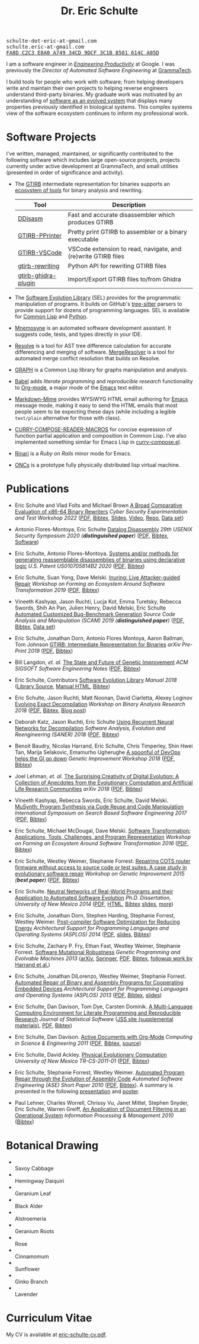 #+TITLE: Dr. Eric Schulte
#+OPTIONS: toc:t num:nil ^:nil
#+startup: hideblocks
#+html_head: <link rel="stylesheet" href="data/stylesheet.css" type="text/css">

#+html: <link href='http://fonts.googleapis.com/css?family=Ubuntu' rel='stylesheet' type='text/css'/>
#+html: <img id="me" height="300" src="data/headshot-masked.jpg">
#+html: <div class="hide-small" id="contact"><tt>schulte-dot-eric-at-gmail.com</tt></div>
#+html: <div class="hide-large" id="small-contact"><tt>schulte.eric-at-gmail.com</tt></div>
#+html: <div class="hide-small" id="pgp"><a href="data/eschulte-key.txt" title="PGP Key"><tt>FA8D C2C3 E8A0 A749 34CD  9DCF 3C1B 8581 614C A05D</tt></a></div>

I am a software engineer in [[https://landing.google.com/engprod/][/Engineering Productivity/]] at Google.  I
was previously the /Director of Automated Software Engineering/ at
[[https://grammatech.github.io][GrammaTech]].

I build tools for people who work with software; from helping
developers write and maintain their own projects to helping reverse
engineers understand third-party binaries.  My graduate work was
motivated by an understanding of [[https://www.cs.unm.edu/~eschulte/dissertation][software as an evolved system]] that
displays many properties previously identified in biological systems.
This complex systems view of the software ecosystem continues to
inform my professional work.

* Software Projects
  :PROPERTIES:
  :CUSTOM_ID: software-projects
  :END:
I've written, managed, maintained, or significantly contributed to the
following software which includes large open-source projects, projects
currently under active development at GrammaTech, and small utilities
(presented in order of significance and activity).

- The [[https://grammatech.github.io/prj/gtirb/][GTIRB]] intermediate representation for binaries supports an
  [[https://grammatech.github.io/prj/gtirb/#gtirb-ecosystem][ecosystem of tools]] for binary analysis and rewriting.

  | Tool                | Description                                                   |
  |---------------------+---------------------------------------------------------------|
  | [[https://github.com/grammatech/ddisasm][DDisasm]]             | Fast and accurate disassembler which produces GTIRB           |
  | [[https://github.com/grammatech/gtirb-pprinter][GTIRB-PPrinter]]      | Pretty print GTIRB to assembler or a binary executable        |
  | [[https://grammatech.github.io/prj/gtirb-vscode/][GTIRB-VSCode]]        | VSCode extension to read, navigate, and (re)write GTIRB files |
  | [[https://github.com/grammatech/gtirb-rewriting][gtirb-rewriting]]     | Python API for rewriting GTIRB files                          |
  | [[https://github.com/grammatech/gtirb-ghidra-plugin][gtirb-ghidra-plugin]] | Import/Export GTIRB files to/from Ghidra                      |

- The [[https://grammatech.github.io/prj/sel/][Software Evolution Library]] (SEL) provides for the programmatic
  manipulation of programs.  It builds on GitHub's [[https://tree-sitter.github.io/tree-sitter/][tree-sitter]] parsers
  to provide support for dozens of programming languages.  SEL is
  available for [[https://github.com/grammatech/sel][Common Lisp]] and [[https://pypi.org/project/asts/][Python]].

- [[https://grammatech.gitlab.io/Mnemosyne/docs/][Mnemosyne]] is an automated software development assistant.  It
  suggests code, tests, and types directly in your IDE.

- [[https://github.com/grammatech/resolve][Resolve]] is a tool for AST tree difference calculation for accurate
  differencing and merging of software.  [[https://mergeresolver.github.io][MergeResolver]] is a tool for
  automated merge conflict resolution that builds on Resolve.

- [[http://eschulte.github.com/graph/][GRAPH]] is a Common Lisp library for graphs manipulation and analysis.

- [[http://orgmode.org/worg/org-contrib/babel/index.html][Babel]] adds /literate programming/ and /reproducible research/
  functionality to [[http://orgmode.org/][Org-mode]], a major mode of the [[http://www.gnu.org/software/emacs/][Emacs]] text editor.

- [[https://github.com/eschulte/markdown-mime][Markdown-Mime]] provides WYSiWYG HTML email authoring for [[http://www.gnu.org/software/emacs/][Emacs]]
  message mode, making it easy to send the HTML emails that most
  people seem to be expecting these days (while including a legible
  ~text/plain~ alternative for those with class).

- [[http://eschulte.github.io/curry-compose-reader-macros/][CURRY-COMPOSE-READER-MACROS]] for concise expression of function
  partial application and composition in Common Lisp.  I've also
  implemented something similar for Emacs Lisp in [[https://gist.github.com/eschulte/6167923][curry-compose.el]].

- [[http://rinari.rubyforge.org/][Rinari]] is a /Ruby on Rails/ minor mode for Emacs.

- [[http://eschulte.github.io/oncs/README.html][ONCs]] is a prototype fully physically distributed lisp virtual
  machine.

* Publications
  :PROPERTIES:
  :CUSTOM_ID: publications
  :END:

- Eric Schulte and Vlad Folts and Michael Brown
  _A Broad Comparative Evaluation of x86-64 Binary Rewriters_
  /Cyber Security Experimentation and Test Workshop 2022/
  ([[https://arxiv.org/pdf/2203.13231][PDF]], [[file:data/lifter-eval.bib][Bibtex]], [[file:data/cset22-16-slides.pdf][Slides]], [[https://cset22.isi.edu/videos/session4/binaryrewriters.mp4][Video]], [[https://gitlab.com/GrammaTech/lifter-eval][Repo]], [[https://gitlab.com/GrammaTech/lifter-eval-artifacts][Data set]])

- Antonio Flores-Montoya, Eric Schulte
  _Datalog Disassembly_
  /29th USENIX Security Symposium 2020 (*distinguished paper*)/
  ([[https://www.usenix.org/system/files/sec20fall_flores-montoya_prepub_0.pdf][PDF]], [[file:data/ddisasm.bib][Bibtex]], [[https://github.com/grammatech/ddisasm][Software]])

- Eric Schulte, Antonio Flores-Montoya.
  _Systems and/or methods for generating reassemblable disassemblies of binaries using declarative logic_
  /U.S. Patent US010705814B2 2020/
  ([[file:data/US10705814.pdf][PDF]], [[file:data/datalog-disassembly-patent.bib][Bibtex]])

- Eric Schulte, Suan Yong, Dave Melski.
  _Inuring: Live Attacker-guided Repair_
  /Workshop on Forming an Ecosystem Around Software Transformation 2019/ ([[file:data/feast-2019-inuring.pdf][PDF]], [[file:data/feast-2019-inuring.bib][Bibtex]])

- Vineeth Kashyap, Jason Ruchti, Lucja Kot, Emma Turetsky, Rebecca Swords, Shih An Pan, Julien Henry, David Melski, Eric Schulte
  _Automated Customized Bug-Benchmark Generation_
  /Source Code Analysis and Manipulation (SCAM) 2019 (*distinguished paper*)/
  ([[https://arxiv.org/pdf/1901.02819.pdf][PDF]], [[file:data/bug-injector.bib][Bibtex]], [[https://zenodo.org/record/3341585#.XTCQinVKiV4][Data set]])

- Eric Schulte, Jonathan Dorn, Antonio Flores Montoya, Aaron Ballman, Tom Johnson
  _GTIRB: Intermediate Representation for Binaries_
  /arXiv Pre-Print 2019/
  ([[https://arxiv.org/pdf/1907.02859.pdf][PDF]], [[file:data/gtirb.bib][Bibtex]])

- Bill Langdon, /et. al./
  _The State and Future of Genetic Improvement_
  /ACM SIGSOFT Software Engineering Notes/
  ([[https://arxiv.org/pdf/1907.03773][PDF]], [[file:data/gi-2019.bib][Bibtex]])

- Eric Schulte, Contributors
  _Software Evolution Library_
  /Manual 2018/
  ([[https://github.com/GrammaTech/sel][Library Source]], [[https://grammatech.github.io/sel/][Manual HTML]], [[file:data/sel-manual.bib][Bibtex]])

- Eric Schulte, Jason Ruchti, Matt Noonan, David Ciarletta, Alexey Loginov
  _Evolving Exact Decompilation_
  /Workshop on Binary Analysis Research 2018/
  ([[file:data/bed.pdf][PDF]], [[file:data/bed.bib][Bibtex]], [[http://storm-country.com/blog/evo-deco][Blog post]])

- Deborah Katz, Jason Ruchti, Eric Schulte
  _Using Recurrent Neural Networks for Decompilation_
  /Software Analysis, Evolution and Reengineering (SANER) 2018/
  ([[file:data/katz-saner-2018-preprint.pdf][PDF]], [[file:data/rnn-decomp.bib][Bibtex]])

- Benoit Baudry, Nicolas Harrand, Eric Schulte, Chris Timperley, Shin
  Hwei Tan, Marija Selakovic, Emamurho Ugherughe _A spoonful of DevOps
  helps the GI go down_ /Genetic Improvement Workshop 2018/
  ([[file:data/devops-gi.pdf][PDF]], [[file:data/devops-gi.bib][Bibtex]])

- Joel Lehman, /et. al./
  _The Surprising Creativity of Digital Evolution: A Collection of Anecdotes from the Evolutionary Computation and Artificial Life Research Communities_
  /arXiv 2018/ ([[https://arxiv.org/pdf/1803.03453][PDF]], [[file:data/surprising-creativity-of-digital-evolution.bib][Bibtex]])

- Vineeth Kashyap, Rebecca Swords, Eric Schulte, David Melski.
  _MuSynth: Program Synthesis via Code Reuse and Code Manipulation_
  /International Symposium on Search Based Software Engineering 2017/
  ([[file:data/musynth-ssbse-2017.pdf][PDF]], [[file:data/musynth-ssbse-2017.bib][Bibtex]])

- Eric Schulte, Michael McDougal, Dave Melski.
  _Software Transformation: Applications, Tools, Challenges, and Program Representation_
  /Workshop on Forming an Ecosystem Around Software Transformation 2016/ ([[file:data/feast-2016-software-transformation.pdf][PDF]], [[file:data/feast-2016.bib][Bibtex]])

- Eric Schulte, Westley Weimer, Stephanie Forrest.
  _Repairing COTS router firmware without access to source code or test suites: A case study in evolutionary software repair_
  /Workshop on Genetic Improvement 2015 (*best paper*)/ ([[file:data/netgear-repair-preprint.pdf][PDF]], [[file:data/gi-netgear-2015.bib][Bibtex]])

- Eric Schulte.  _Neutral Networks of Real-World Programs and their
  Application to Automated Software Evolution_ /Ph.D. Dissertation,
  University of New Mexico 2014/ ([[https://www.cs.unm.edu/~eschulte/dissertation/schulte-dissertation.pdf][PDF]], [[https://www.cs.unm.edu/~eschulte/dissertation/schulte-dissertation.html][HTML]], [[file:data/schulte-dissertation.bib][Bibtex]] [[https://www.cs.unm.edu/~eschulte/dissertation/schulte-dissertation-presentation.pdf][slides]], [[https://www.cs.unm.edu/~eschulte/dissertation][more]])

- Eric Schulte, Jonathan Dorn, Stephen Harding, Stephanie Forrest,
  Westley Weimer.  _Post-compiler Software Optimization for Reducing
  Energy_ /Architectural Support for Programming Languages and
  Operating Systems (ASPLOS) 2014/ ([[file:data/asplos265-schulte.pdf][PDF]], [[file:data/asplos-14-schulte.pdf][slides]], [[file:data/goa.bib][Bibtex]])

- Eric Schulte, Zachary P. Fry, Ethan Fast, Westley Weimer, Stephanie
  Forrest.  _Software Mutational Robustness_ /Genetic Programming and
  Evolvable Machines 2013/ ([[http://arxiv.org/abs/1204.4224][arXiv]], [[http://link.springer.com/article/10.1007/s10710-013-9195-8][Springer]], [[http://arxiv.org/pdf/1204.4224v3][PDF]], [[file:data/schulte2013robust.bib][Bibtex]], [[https://arxiv.org/abs/1901.02533][followup work by Harrand et al.]])

- Eric Schulte, Jonathan DiLorenzo, Westley Weimer, Stephanie
  Forrest. _Automated Repair of Binary and Assembly Programs for
  Cooperating Embedded Devices_ /Architectural Support for Programming
  Languages and Operating Systems (ASPLOS) 2013/ ([[file:data/schulte2013embedded.pdf][PDF]], [[file:data/embedded.bib][Bibtex]], [[file:data/asplos-13-schulte.pdf][slides]])

- Eric Schulte, Dan Davison, Tom Dye, Carsten Dominik.
  _A Multi-Language Computing Environment for
   Literate Programming and Reproducible Research_
  /Journal of Statistical Software/
  ([[http://www.jstatsoft.org/v46/i03][JSS site (supplemental materials)]], [[http://www.jstatsoft.org/v46/i03/paper][PDF]], [[http://www.jstatsoft.org/v46/i03/bibtex][Bibtex]])

- Eric Schulte, Dan Davison.  _Active Documents with Org-Mode_
  /Computing in Science & Engineering 2011/ ([[file:data/CISE-13-3-SciProg.pdf][PDF]], [[file:data/CISE-13-3-SciProg.bib][Bibtex]], [[https://github.com/eschulte/CiSE][source]])

- Eric Schulte, David Ackley.  _Physical Evolutionary Computation_
  /University of New Mexico TR-CS-2011-01/ ([[http://cs.unm.edu/~treport/tr/11-04/paper-2011-01.pdf][PDF]], [[file:data/tr-cs-2011-01.bib][Bibtex]])

- Eric Schulte, Stephanie Forrest, Westley Weimer.  _Automated Program
  Repair through the Evolution of Assembly Code_ /Automated Software
  Engineering (ASE) Short Paper 2010/ ([[file:data/ase2010-asm-preprint.pdf][PDF]], [[file:data/ase2010-asm.bib][Bibtex]]).
  A summary is presented in the following [[file:data/asm-gp-presentation.pdf][presentation]] and [[file:data/asm-gp-poster.pdf][poster]].

- Paul Lehner, Charles Worrell, Chrissy Vu, Janet Mittel, Stephen
  Snyder, Eric Schulte, Warren Greiff, _An Application of Document
  Filtering in an Operational System_ /Information Processing &
  Management 2010/ ([[file:data/argus-pub.bib][Bibtex]])

* Botanical Drawing
  :PROPERTIES:
  :CUSTOM_ID: botanical-drawing
  :END:
#+COMMENT: cd drawings/; mogrify -format gif -thumbnail 100x100 *.jpeg

#+BEGIN_EXPORT html

<ul>

<li>
<a href="drawings/savoy-cabbage/index.html"><img src="drawings/savoy-cabbage.gif"></a></br>
Savoy Cabbage
</li>

<li>
<a href="drawings/hemingway-daiquiri/index.html"><img src="drawings/hemingway-daiquiri.gif"></a></br>
Hemingway Daiquiri
</li>

<li>
<a href="drawings/geranium-leaf/index.html"><img src="drawings/geranium-leaf.gif"></a></br>
Geranium Leaf
</li>

<li>
<a href="drawings/black-alder/index.html"><img src="drawings/black-alder.gif"></a></br>
Black Alder
</li>

<li>
<a href="drawings/alstroemeria/index.html"><img src="drawings/alstroemeria.gif"></a></br>
Alstroemeria
</li>

<li>
<a href="drawings/geranium-roots/index.html"><img src="drawings/geranium-roots.gif"></a></br>
Geranium Roots
</li>

<li>
<a href="drawings/rose/index.html"><img src="drawings/rose.gif"></a></br>
Rose
</li>

<li>
<a href="drawings/cinnamomum/index.html"><img src="drawings/cinnamomum.gif"></a></br>
Cinnamomum
</li>

<li>
<a href="drawings/sunflower/index.html"><img src="drawings/sunflower.gif"></a></br>
Sunflower
</li>

<li>
<a href="drawings/ginko-branch/index.html"><img src="drawings/ginko-branch.gif"></a></br>
Ginko Branch
</li>

<li>
<a href="drawings/lavender/index.html"><img src="drawings/lavender.gif"></a></br>
Lavender
</li>

</ul>

<div style="clear;both"></div>

#+END_EXPORT

* Curriculum Vitae
  :PROPERTIES:
  :CUSTOM_ID: cv
  :END:
My CV is available at [[file:data/eric-schulte-cv.pdf][eric-schulte-cv.pdf]].
